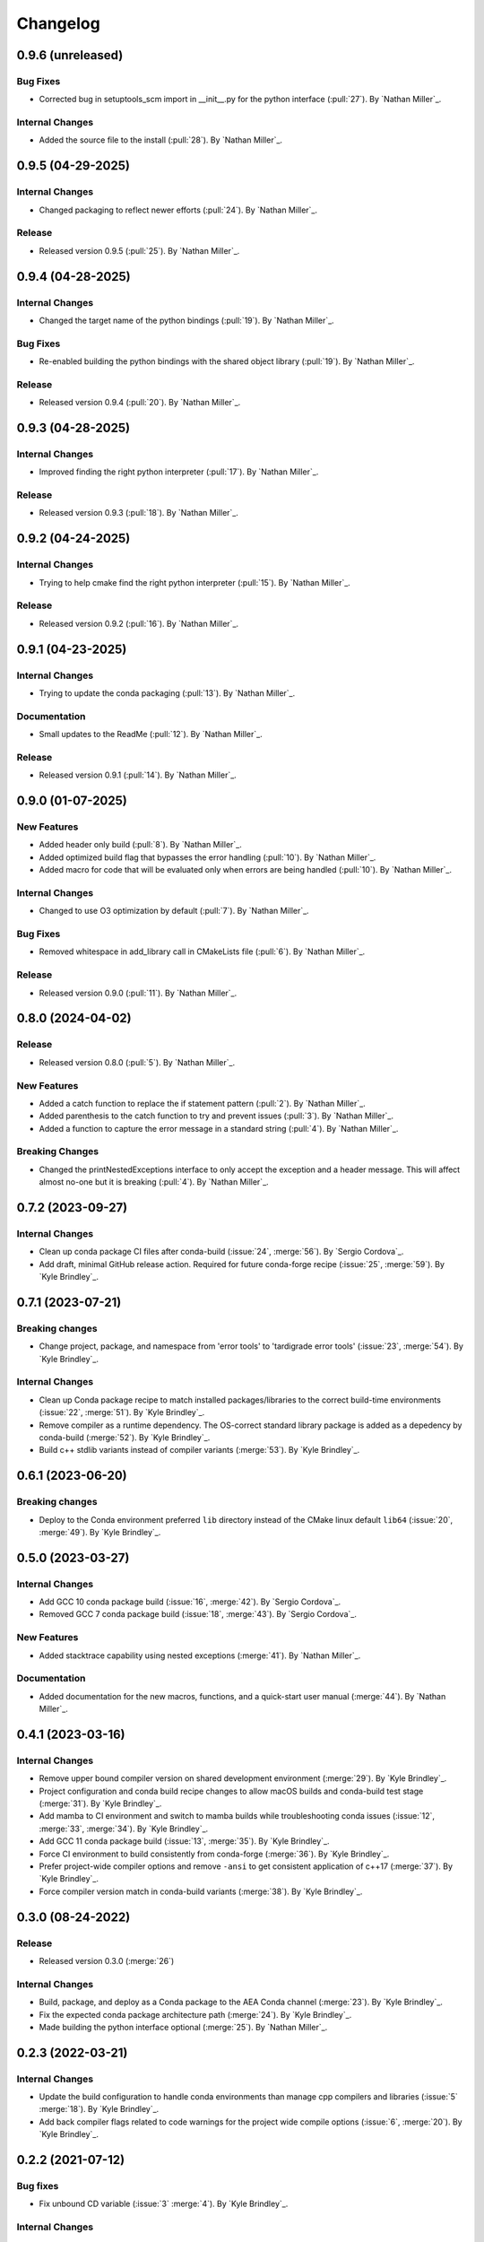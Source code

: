 .. _changelog:


#########
Changelog
#########

******************
0.9.6 (unreleased)
******************

Bug Fixes
=========
- Corrected bug in setuptools_scm import in __init__.py for the python interface (:pull:`27`). By `Nathan Miller`_.

Internal Changes
================
- Added the source file to the install (:pull:`28`). By `Nathan Miller`_.

******************
0.9.5 (04-29-2025)
******************

Internal Changes
================
- Changed packaging to reflect newer efforts (:pull:`24`). By `Nathan Miller`_.

Release
=======
- Released version 0.9.5 (:pull:`25`). By `Nathan Miller`_.

******************
0.9.4 (04-28-2025)
******************

Internal Changes
================
- Changed the target name of the python bindings (:pull:`19`). By `Nathan Miller`_.

Bug Fixes
=========
- Re-enabled building the python bindings with the shared object library (:pull:`19`). By `Nathan Miller`_.

Release
=======
- Released version 0.9.4 (:pull:`20`). By `Nathan Miller`_.

******************
0.9.3 (04-28-2025)
******************

Internal Changes
================
- Improved finding the right python interpreter (:pull:`17`). By `Nathan Miller`_.

Release
=======
- Released version 0.9.3 (:pull:`18`). By `Nathan Miller`_.

******************
0.9.2 (04-24-2025)
******************

Internal Changes
================
- Trying to help cmake find the right python interpreter (:pull:`15`). By `Nathan Miller`_.

Release
=======
- Released version 0.9.2 (:pull:`16`). By `Nathan Miller`_.

******************
0.9.1 (04-23-2025)
******************

Internal Changes
================
- Trying to update the conda packaging (:pull:`13`). By `Nathan Miller`_.

Documentation
=============
- Small updates to the ReadMe (:pull:`12`). By `Nathan Miller`_.

Release
=======
- Released version 0.9.1 (:pull:`14`). By `Nathan Miller`_.

******************
0.9.0 (01-07-2025)
******************

New Features
============
- Added header only build (:pull:`8`). By `Nathan Miller`_.
- Added optimized build flag that bypasses the error handling (:pull:`10`). By `Nathan Miller`_.
- Added macro for code that will be evaluated only when errors are being handled (:pull:`10`). By `Nathan Miller`_.

Internal Changes
================
- Changed to use O3 optimization by default (:pull:`7`). By `Nathan Miller`_.

Bug Fixes
=========
- Removed whitespace in add_library call in CMakeLists file (:pull:`6`). By `Nathan Miller`_.

Release
=======
- Released version 0.9.0 (:pull:`11`). By `Nathan Miller`_.

******************
0.8.0 (2024-04-02)
******************

Release
=======
- Released version 0.8.0 (:pull:`5`). By `Nathan Miller`_.

New Features
============
- Added a catch function to replace the if statement pattern (:pull:`2`). By `Nathan Miller`_.
- Added parenthesis to the catch function to try and prevent issues (:pull:`3`). By `Nathan Miller`_.
- Added a function to capture the error message in a standard string (:pull:`4`). By `Nathan Miller`_.

Breaking Changes
================
- Changed the printNestedExceptions interface to only accept the exception and a header message. This will affect almost no-one but it is breaking (:pull:`4`). By `Nathan Miller`_.

******************
0.7.2 (2023-09-27)
******************

Internal Changes
================
- Clean up conda package CI files after conda-build (:issue:`24`, :merge:`56`). By `Sergio Cordova`_.
- Add draft, minimal GitHub release action. Required for future conda-forge recipe (:issue:`25`, :merge:`59`). By `Kyle
  Brindley`_.

******************
0.7.1 (2023-07-21)
******************

Breaking changes
================
- Change project, package, and namespace from 'error tools' to 'tardigrade error tools' (:issue:`23`, :merge:`54`). By
  `Kyle Brindley`_.

Internal Changes
================
- Clean up Conda package recipe to match installed packages/libraries to the correct build-time environments
  (:issue:`22`, :merge:`51`). By `Kyle Brindley`_.
- Remove compiler as a runtime dependency. The OS-correct standard library package is added as a depedency by
  conda-build (:merge:`52`). By `Kyle Brindley`_.
- Build c++ stdlib variants instead of compiler variants (:merge:`53`). By `Kyle Brindley`_.

******************
0.6.1 (2023-06-20)
******************

Breaking changes
================
- Deploy to the Conda environment preferred ``lib`` directory instead of the CMake linux default ``lib64`` (:issue:`20`,
  :merge:`49`). By `Kyle Brindley`_.

******************
0.5.0 (2023-03-27)
******************

Internal Changes
================
- Add GCC 10 conda package build (:issue:`16`, :merge:`42`). By `Sergio Cordova`_.
- Removed GCC 7 conda package build (:issue:`18`, :merge:`43`). By `Sergio Cordova`_.

New Features
============
- Added stacktrace capability using nested exceptions (:merge:`41`). By `Nathan Miller`_.

Documentation
=============
- Added documentation for the new macros, functions, and a quick-start user manual (:merge:`44`). By `Nathan Miller`_.

******************
0.4.1 (2023-03-16)
******************

Internal Changes
================
- Remove upper bound compiler version on shared development environment (:merge:`29`). By `Kyle Brindley`_.
- Project configuration and conda build recipe changes to allow macOS builds and conda-build test stage (:merge:`31`).
  By `Kyle Brindley`_.
- Add mamba to CI environment and switch to mamba builds while troubleshooting conda issues (:issue:`12`, :merge:`33`,
  :merge:`34`). By `Kyle Brindley`_.
- Add GCC 11 conda package build (:issue:`13`, :merge:`35`). By `Kyle Brindley`_.
- Force CI environment to build consistently from conda-forge (:merge:`36`). By `Kyle Brindley`_.
- Prefer project-wide compiler options and remove ``-ansi`` to get consistent application of c++17 (:merge:`37`). By
  `Kyle Brindley`_.
- Force compiler version match in conda-build variants (:merge:`38`). By `Kyle Brindley`_.

******************
0.3.0 (08-24-2022)
******************

Release
=======
- Released version 0.3.0 (:merge:`26`)

Internal Changes
================
- Build, package, and deploy as a Conda package to the AEA Conda channel (:merge:`23`). By `Kyle Brindley`_.
- Fix the expected conda package architecture path (:merge:`24`). By `Kyle Brindley`_.
- Made building the python interface optional (:merge:`25`). By `Nathan Miller`_.


******************
0.2.3 (2022-03-21)
******************

Internal Changes
================
- Update the build configuration to handle conda environments than manage cpp compilers and libraries (:issue:`5`
  :merge:`18`). By `Kyle Brindley`_.
- Add back compiler flags related to code warnings for the project wide compile options (:issue:`6`, :merge:`20`). By
  `Kyle Brindley`_.

******************
0.2.2 (2021-07-12)
******************

Bug fixes
=========
- Fix unbound CD variable (:issue:`3` :merge:`4`). By `Kyle Brindley`_.

Internal Changes
================
- Update minimal Conda environment file (:pull:`48` :jira:`714`). By `Kyle Brindley`_.
- Migrate from ddw-bitcket.lanl.gov to re-git.lanl.gov (:issue:`1` :merge:`1`). By `Kyle Brindley`_.
- Update changelog issue and merge request link creation Sphinx directives (:issue:`2` :merge:`3`). By `Kyle Brindley`_.
- Use a commonly sourced environment activation script for CI/CD pipeline execution (:issue:`2` :merge:`3`). By `Kyle Brindley`_.
- Temporarily comment out Git tag push logic for master branch deploy until Gitlab permissions are resolved (:issue:`3`
  :merge:`4`). By `Kyle Brindley`_.
- Update Gitlab CI/CD job to allow Git tag pushes during production version deployment (:issue:`4` :merge:`6` :merge:`8`
  :merge:`10` :merge:`12`). By `Kyle Brindley`_.


******************
0.2.1 (2021-06-24)
******************

New Features
============
- Auto bump micro/patch version for production release from master branch (:pull:`45` :jira:`695`). By `Kyle Brindley`_.

Bug fixes
=========
- Add CMake build type to CI/CD build scripts to correctly install the protected ``<project>Targets.cmake`` file
  (:pull:`35` :pull:`36`). By `Kyle Brindley`_.

Internal Changes
================
- Build version number from Git tags following the default ``setuptools_scm`` string style and using the predictive
  micro/patch update behavior for development versions (:pull:`44` :jira:`694`). By `Kyle Brindley`_.


******************
0.2.0 (2021-05-28)
******************

New Features
============
- Add deploy CMake files for build, deploy, discovery, and version comparisons (:jira:`623`, :pull:`31`). By `Kyle
  Brindley`_.
- Deploy the entire project (library, headers, cmake files) during CD scripts (:jira:`582`, :pull:`28`). By `Kyle
  Brindley`_.

Bug fixes
=========
- Only print the footer when the header is requested (:jira:`582`, :pull:`28`). By `Kyle Brindley`_.
- Fix the Doxygen/Sphinx dependence order (:jira:`582`, :pull:`28`). By `Kyle Brindley`_.
- Find the local system ``cmake3`` executable in CD scripts (:jira:`625`, :pull:`32`). By `Kyle Brindley`_.
- Remove version templating to help downstream project find the public headers (:jira:`633`, :pull:`33`). By `Kyle
  Brindley`_.

Internal Changes
================
- Consolidate error node print unit tests (:jira:`582`, :pull:`28`). By `Kyle Brindley`_.
- Remove the ``CXX`` compiler variable settings for build scripts (:jira:`665`,
  :pull:`34`. By `Kyle Brindley`_.


******************
0.1.0 (2020-11-30)
******************

Breaking changes
================

New Features
============

Bug fixes
=========

Documentation
=============

Internal Changes
================

Enhancements
============
